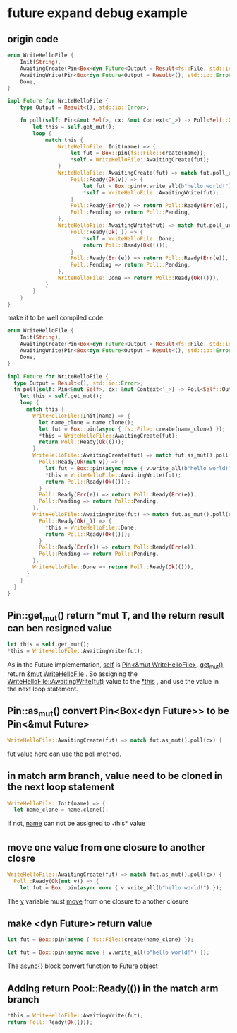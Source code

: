 * future expand debug example

** origin code
#+begin_src rust
enum WriteHelloFile {
    Init(String),
    AwaitingCreate(Pin<Box<dyn Future<Output = Result<fs::File, std::io::Error>>>>),
    AwaitingWrite(Pin<Box<dyn Future<Output = Result<(), std::io::Error>>>>),
    Done,
}

impl Future for WriteHelloFile {
    type Output = Result<(), std::io::Error>;

    fn poll(self: Pin<&mut Self>, cx: &mut Context<'_>) -> Poll<Self::Output> {
        let this = self.get_mut();
        loop {
            match this {
                WriteHelloFile::Init(name) => {
                    let fut = Box::pin(fs::File::create(name));
                    ,*self = WriteHelloFile::AwaitingCreate(fut);
                }
                WriteHelloFile::AwaitingCreate(fut) => match fut.poll_unpin(cx) {
                    Poll::Ready(Ok(v)) => {
                        let fut = Box::pin(v.write_all(b"hello world!"));
                        ,*self = WriteHelloFile::AwaitingWrite(fut);
                    }
                    Poll::Ready(Err(e)) => return Poll::Ready(Err(e)),
                    Poll::Pending => return Poll::Pending,
                },
                WriteHelloFile::AwaitingWrite(fut) => match fut.poll_unpin(cx) {
                    Poll::Ready(Ok(_)) => {
                        ,*self = WriteHelloFile::Done;
                        return Poll::Ready(Ok(()));
                    }
                    Poll::Ready(Err(e)) => return Poll::Ready(Err(e)),
                    Poll::Pending => return Poll::Pending,
                },
                WriteHelloFile::Done => return Poll::Ready(Ok(())),
            }
        }
    }
}
#+end_src

make it to be well compiled code:
#+begin_src rust
enum WriteHelloFile {
    Init(String),
    AwaitingCreate(Pin<Box<dyn Future<Output = Result<fs::File, std::io::Error>>>>),
    AwaitingWrite(Pin<Box<dyn Future<Output = Result<(), std::io::Error>>>>),
    Done,
}

impl Future for WriteHelloFile {
  type Output = Result<(), std::io::Error>;
  fn poll(self: Pin<&mut Self>, cx: &mut Context<'_>) -> Poll<Self::Output> {
    let this = self.get_mut();
    loop {
      match this {
        WriteHelloFile::Init(name) => {
          let name_clone = name.clone();
          let fut = Box::pin(async { fs::File::create(name_clone) });
          *this = WriteHelloFile::AwaitingCreate(fut);
          return Poll::Ready(Ok(()));
        }
        WriteHelloFile::AwaitingCreate(fut) => match fut.as_mut().poll(cx) {
          Poll::Ready(Ok(mut v)) => {
            let fut = Box::pin(async move { v.write_all(b"hello world!") });
            *this = WriteHelloFile::AwaitingWrite(fut);
            return Poll::Ready(Ok(()));
          }
          Poll::Ready(Err(e)) => return Poll::Ready(Err(e)),
          Poll::Pending => return Poll::Pending,
        },
        WriteHelloFile::AwaitingWrite(fut) => match fut.as_mut().poll(cx) {
          Poll::Ready(Ok(_)) => {
            *this = WriteHelloFile::Done;
            return Poll::Ready(Ok(()));
          }
          Poll::Ready(Err(e)) => return Poll::Ready(Err(e)),
          Poll::Pending => return Poll::Pending,
        },
        WriteHelloFile::Done => return Poll::Ready(Ok(())),
      }
    }
  }
}
#+end_src

** Pin::get_mut() return *mut T, and the return result can ben resigned value
#+begin_src rust
let this = self.get_mut();
*this = WriteHelloFile::AwaitingWrite(fut);
#+end_src

As in the Future implementation, _self_ is _Pin<&mut WriteHelloFile>_, _get_mut()_ return _&mut WriteHelloFile_ .
So assigning the _WriteHelloFile::AwaitingWrite(fut)_ value to the _*this_ , and use the value in the next loop statement.

** Pin::as_mut() convert Pin<Box<dyn Future>> to be Pin<&mut Future>
#+begin_src rust
WriteHelloFile::AwaitingCreate(fut) => match fut.as_mut().poll(cx) {
#+end_src

_fut_ value here can use the _poll_ method.

** in match arm branch, value need to be cloned in the next loop statement
#+begin_src rust
WriteHelloFile::Init(name) => {
  let name_clone = name.clone();
#+end_src

If not, _name_ can not be assigned to _*this* value

** move one value from one closure to another closre
#+begin_src rust
WriteHelloFile::AwaitingCreate(fut) => match fut.as_mut().poll(cx) {
  Poll::Ready(Ok(mut v)) => {
    let fut = Box::pin(async move { v.write_all(b"hello world!") });
#+end_src

The _v_ variable must _move_ from one closure to another closure

** make <dyn Future> return value
#+begin_src rust
let fut = Box::pin(async { fs::File::create(name_clone) });

let fut = Box::pin(async move { v.write_all(b"hello world!") });
#+end_src

The _async{}_ block convert function to _Future_ object

** Adding return Pool::Ready(()) in the match arm branch
#+begin_src rust
*this = WriteHelloFile::AwaitingWrite(fut);
return Poll::Ready(Ok(()));
#+end_src